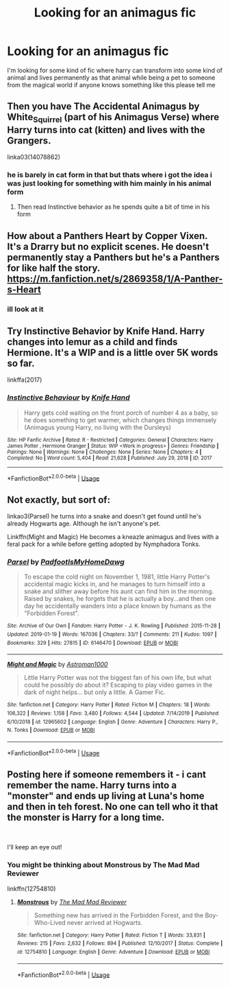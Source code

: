 #+TITLE: Looking for an animagus fic

* Looking for an animagus fic
:PROPERTIES:
:Author: TheOmniPhoenix786
:Score: 7
:DateUnix: 1587829006.0
:DateShort: 2020-Apr-25
:FlairText: Request
:END:
I'm looking for some kind of fic where harry can transform into some kind of animal and lives permanently as that animal while being a pet to someone from the magical world if anyone knows something like this please tell me


** Then you have The Accidental Animagus by White_Squirrel (part of his Animagus Verse) where Harry turns into cat (kitten) and lives with the Grangers.

linka03(14078862)
:PROPERTIES:
:Author: reddog44mag
:Score: 3
:DateUnix: 1587841404.0
:DateShort: 2020-Apr-25
:END:

*** he is barely in cat form in that but thats where i got the idea i was just looking for something with him mainly in his animal form
:PROPERTIES:
:Author: TheOmniPhoenix786
:Score: 1
:DateUnix: 1587842664.0
:DateShort: 2020-Apr-25
:END:

**** Then read Instinctive behavior as he spends quite a bit of time in his form
:PROPERTIES:
:Author: reddog44mag
:Score: 1
:DateUnix: 1587843105.0
:DateShort: 2020-Apr-26
:END:


** How about a Panthers Heart by Copper Vixen. It's a Drarry but no explicit scenes. He doesn't permanently stay a Panthers but he's a Panthers for like half the story. [[https://m.fanfiction.net/s/2869358/1/A-Panther-s-Heart]]
:PROPERTIES:
:Author: disneysslythprincess
:Score: 1
:DateUnix: 1587835560.0
:DateShort: 2020-Apr-25
:END:

*** ill look at it
:PROPERTIES:
:Author: TheOmniPhoenix786
:Score: 1
:DateUnix: 1587840461.0
:DateShort: 2020-Apr-25
:END:


** Try Instinctive Behavior by Knife Hand. Harry changes into lemur as a child and finds Hermione. It's a WIP and is a little over 5K words so far.

linkffa(2017)
:PROPERTIES:
:Author: reddog44mag
:Score: 1
:DateUnix: 1587840455.0
:DateShort: 2020-Apr-25
:END:

*** [[http://www.hpfanficarchive.com/stories/viewstory.php?sid=2017][*/Instinctive Behaviour/*]] by [[http://www.hpfanficarchive.com/stories/viewuser.php?uid=9236][/Knife Hand/]]

#+begin_quote
  Harry gets cold waiting on the front porch of number 4 as a baby, so he does something to get warmer, which changes things immensely (Animagus young Harry, no living with the Dursleys)
#+end_quote

^{/Site/: HP Fanfic Archive *|* /Rated/: R - Restricted *|* /Categories/: General *|* /Characters/: Harry James Potter , Hermione Granger *|* /Status/: WIP <Work in progress> *|* /Genres/: Friendship *|* /Pairings/: None *|* /Warnings/: None *|* /Challenges/: None *|* /Series/: None *|* /Chapters/: 4 *|* /Completed/: No *|* /Word count/: 5,404 *|* /Read/: 21,628 *|* /Published/: July 29, 2018 *|* /ID/: 2017}

--------------

*FanfictionBot*^{2.0.0-beta} | [[https://github.com/tusing/reddit-ffn-bot/wiki/Usage][Usage]]
:PROPERTIES:
:Author: FanfictionBot
:Score: 1
:DateUnix: 1587840475.0
:DateShort: 2020-Apr-25
:END:


** Not exactly, but sort of:

linkao3(Parsel) he turns into a snake and doesn't get found until he's already Hogwarts age. Although he isn't anyone's pet.

Linkffn(Might and Magic) He becomes a kneazle animagus and lives with a feral pack for a while before getting adopted by Nymphadora Tonks.
:PROPERTIES:
:Author: horrorshowjack
:Score: 1
:DateUnix: 1587873723.0
:DateShort: 2020-Apr-26
:END:

*** [[https://archiveofourown.org/works/6146470][*/Parsel/*]] by [[https://www.archiveofourown.org/users/PadfootIsMyHomeDawg/pseuds/PadfootIsMyHomeDawg][/PadfootIsMyHomeDawg/]]

#+begin_quote
  To escape the cold night on November 1, 1981, little Harry Potter's accidental magic kicks in, and he manages to turn himself into a snake and slither away before his aunt can find him in the morning. Raised by snakes, he forgets that he is actually a boy...and then one day he accidentally wanders into a place known by humans as the "Forbidden Forest".
#+end_quote

^{/Site/:} ^{Archive} ^{of} ^{Our} ^{Own} ^{*|*} ^{/Fandom/:} ^{Harry} ^{Potter} ^{-} ^{J.} ^{K.} ^{Rowling} ^{*|*} ^{/Published/:} ^{2015-11-28} ^{*|*} ^{/Updated/:} ^{2019-01-19} ^{*|*} ^{/Words/:} ^{167036} ^{*|*} ^{/Chapters/:} ^{33/?} ^{*|*} ^{/Comments/:} ^{211} ^{*|*} ^{/Kudos/:} ^{1097} ^{*|*} ^{/Bookmarks/:} ^{329} ^{*|*} ^{/Hits/:} ^{27815} ^{*|*} ^{/ID/:} ^{6146470} ^{*|*} ^{/Download/:} ^{[[https://archiveofourown.org/downloads/6146470/Parsel.epub?updated_at=1548014766][EPUB]]} ^{or} ^{[[https://archiveofourown.org/downloads/6146470/Parsel.mobi?updated_at=1548014766][MOBI]]}

--------------

[[https://www.fanfiction.net/s/12965602/1/][*/Might and Magic/*]] by [[https://www.fanfiction.net/u/4950541/Astroman1000][/Astroman1000/]]

#+begin_quote
  Little Harry Potter was not the biggest fan of his own life, but what could he possibly do about it? Escaping to play video games in the dark of night helps... but only a little. A Gamer Fic.
#+end_quote

^{/Site/:} ^{fanfiction.net} ^{*|*} ^{/Category/:} ^{Harry} ^{Potter} ^{*|*} ^{/Rated/:} ^{Fiction} ^{M} ^{*|*} ^{/Chapters/:} ^{18} ^{*|*} ^{/Words/:} ^{106,322} ^{*|*} ^{/Reviews/:} ^{1,158} ^{*|*} ^{/Favs/:} ^{3,480} ^{*|*} ^{/Follows/:} ^{4,544} ^{*|*} ^{/Updated/:} ^{7/14/2019} ^{*|*} ^{/Published/:} ^{6/10/2018} ^{*|*} ^{/id/:} ^{12965602} ^{*|*} ^{/Language/:} ^{English} ^{*|*} ^{/Genre/:} ^{Adventure} ^{*|*} ^{/Characters/:} ^{Harry} ^{P.,} ^{N.} ^{Tonks} ^{*|*} ^{/Download/:} ^{[[http://www.ff2ebook.com/old/ffn-bot/index.php?id=12965602&source=ff&filetype=epub][EPUB]]} ^{or} ^{[[http://www.ff2ebook.com/old/ffn-bot/index.php?id=12965602&source=ff&filetype=mobi][MOBI]]}

--------------

*FanfictionBot*^{2.0.0-beta} | [[https://github.com/tusing/reddit-ffn-bot/wiki/Usage][Usage]]
:PROPERTIES:
:Author: FanfictionBot
:Score: 1
:DateUnix: 1587873738.0
:DateShort: 2020-Apr-26
:END:


** Posting here if someone remembers it - i cant remember the name. Harry turns into a "monster" and ends up living at Luna's home and then in teh forest. No one can tell who it that the monster is Harry for a long time.

​

I'll keep an eye out!
:PROPERTIES:
:Author: ApprehensiveAttempt
:Score: 1
:DateUnix: 1587892023.0
:DateShort: 2020-Apr-26
:END:

*** You might be thinking about Monstrous by The Mad Mad Reviewer

linkffn(12754810)
:PROPERTIES:
:Author: reddog44mag
:Score: 2
:DateUnix: 1588551474.0
:DateShort: 2020-May-04
:END:

**** [[https://www.fanfiction.net/s/12754810/1/][*/Monstrous/*]] by [[https://www.fanfiction.net/u/699762/The-Mad-Mad-Reviewer][/The Mad Mad Reviewer/]]

#+begin_quote
  Something new has arrived in the Forbidden Forest, and the Boy-Who-Lived never arrived at Hogwarts.
#+end_quote

^{/Site/:} ^{fanfiction.net} ^{*|*} ^{/Category/:} ^{Harry} ^{Potter} ^{*|*} ^{/Rated/:} ^{Fiction} ^{T} ^{*|*} ^{/Words/:} ^{33,831} ^{*|*} ^{/Reviews/:} ^{215} ^{*|*} ^{/Favs/:} ^{2,632} ^{*|*} ^{/Follows/:} ^{894} ^{*|*} ^{/Published/:} ^{12/10/2017} ^{*|*} ^{/Status/:} ^{Complete} ^{*|*} ^{/id/:} ^{12754810} ^{*|*} ^{/Language/:} ^{English} ^{*|*} ^{/Genre/:} ^{Adventure} ^{*|*} ^{/Download/:} ^{[[http://www.ff2ebook.com/old/ffn-bot/index.php?id=12754810&source=ff&filetype=epub][EPUB]]} ^{or} ^{[[http://www.ff2ebook.com/old/ffn-bot/index.php?id=12754810&source=ff&filetype=mobi][MOBI]]}

--------------

*FanfictionBot*^{2.0.0-beta} | [[https://github.com/tusing/reddit-ffn-bot/wiki/Usage][Usage]]
:PROPERTIES:
:Author: FanfictionBot
:Score: 1
:DateUnix: 1588551489.0
:DateShort: 2020-May-04
:END:
